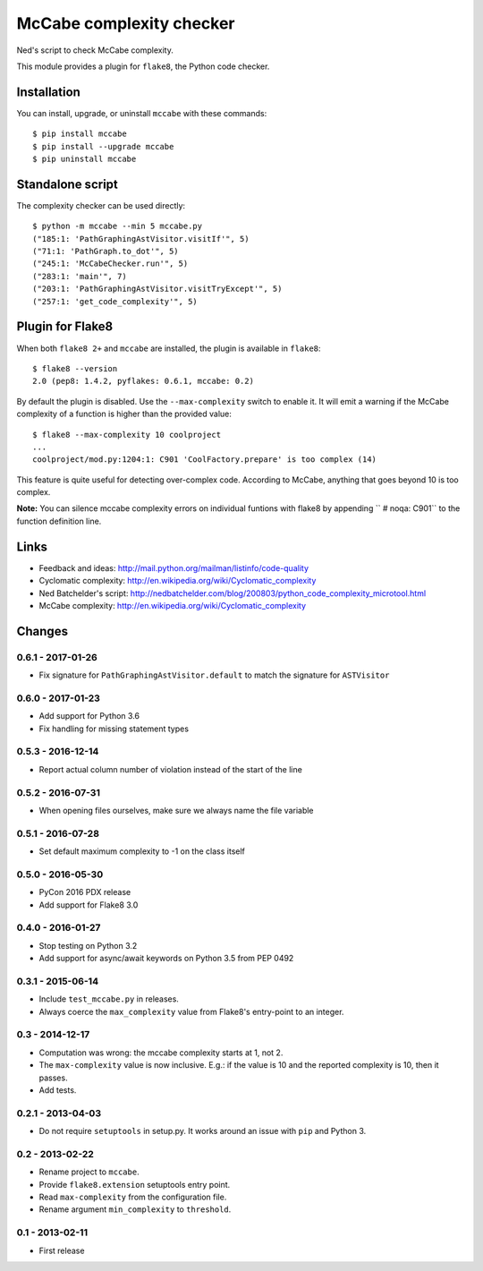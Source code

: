 McCabe complexity checker
=========================

Ned's script to check McCabe complexity.

This module provides a plugin for ``flake8``, the Python code checker.


Installation
------------

You can install, upgrade, or uninstall ``mccabe`` with these commands::

  $ pip install mccabe
  $ pip install --upgrade mccabe
  $ pip uninstall mccabe


Standalone script
-----------------

The complexity checker can be used directly::

  $ python -m mccabe --min 5 mccabe.py
  ("185:1: 'PathGraphingAstVisitor.visitIf'", 5)
  ("71:1: 'PathGraph.to_dot'", 5)
  ("245:1: 'McCabeChecker.run'", 5)
  ("283:1: 'main'", 7)
  ("203:1: 'PathGraphingAstVisitor.visitTryExcept'", 5)
  ("257:1: 'get_code_complexity'", 5)


Plugin for Flake8
-----------------

When both ``flake8 2+`` and ``mccabe`` are installed, the plugin is
available in ``flake8``::

  $ flake8 --version
  2.0 (pep8: 1.4.2, pyflakes: 0.6.1, mccabe: 0.2)

By default the plugin is disabled.  Use the ``--max-complexity`` switch to
enable it.  It will emit a warning if the McCabe complexity of a function is
higher than the provided value::

    $ flake8 --max-complexity 10 coolproject
    ...
    coolproject/mod.py:1204:1: C901 'CoolFactory.prepare' is too complex (14)

This feature is quite useful for detecting over-complex code.  According to McCabe,
anything that goes beyond 10 is too complex.

**Note:** You can silence mccabe complexity errors on individual funtions with 
flake8 by appending ``  # noqa: C901`` to the function definition line.


Links
-----

* Feedback and ideas: http://mail.python.org/mailman/listinfo/code-quality

* Cyclomatic complexity: http://en.wikipedia.org/wiki/Cyclomatic_complexity

* Ned Batchelder's script:
  http://nedbatchelder.com/blog/200803/python_code_complexity_microtool.html

* McCabe complexity: http://en.wikipedia.org/wiki/Cyclomatic_complexity


Changes
-------

0.6.1 - 2017-01-26
``````````````````

* Fix signature for ``PathGraphingAstVisitor.default`` to match the signature
  for ``ASTVisitor``

0.6.0 - 2017-01-23
``````````````````

* Add support for Python 3.6

* Fix handling for missing statement types

0.5.3 - 2016-12-14
``````````````````

* Report actual column number of violation instead of the start of the line

0.5.2 - 2016-07-31
``````````````````

* When opening files ourselves, make sure we always name the file variable

0.5.1 - 2016-07-28
``````````````````

* Set default maximum complexity to -1 on the class itself

0.5.0 - 2016-05-30
``````````````````

* PyCon 2016 PDX release

* Add support for Flake8 3.0

0.4.0 - 2016-01-27
``````````````````

* Stop testing on Python 3.2

* Add support for async/await keywords on Python 3.5 from PEP 0492

0.3.1 - 2015-06-14
``````````````````

* Include ``test_mccabe.py`` in releases.

* Always coerce the ``max_complexity`` value from Flake8's entry-point to an
  integer.

0.3 - 2014-12-17
````````````````

* Computation was wrong: the mccabe complexity starts at 1, not 2.

* The ``max-complexity`` value is now inclusive.  E.g.: if the
  value is 10 and the reported complexity is 10, then it passes.

* Add tests.


0.2.1 - 2013-04-03
``````````````````

* Do not require ``setuptools`` in setup.py.  It works around an issue
  with ``pip`` and Python 3.


0.2 - 2013-02-22
````````````````

* Rename project to ``mccabe``.

* Provide ``flake8.extension`` setuptools entry point.

* Read ``max-complexity`` from the configuration file.

* Rename argument ``min_complexity`` to ``threshold``.


0.1 - 2013-02-11
````````````````
* First release
